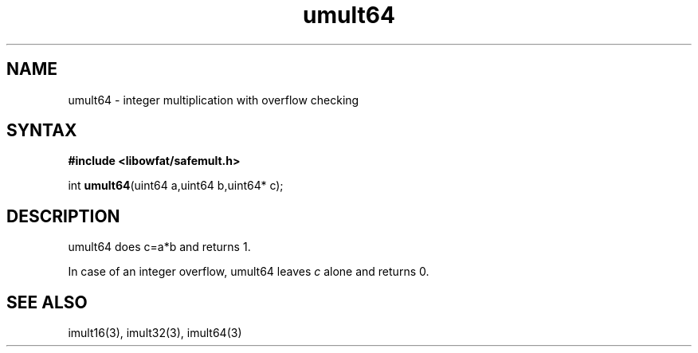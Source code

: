 .TH umult64 3
.SH NAME
umult64 \- integer multiplication with overflow checking
.SH SYNTAX
.B #include <libowfat/safemult.h>

int \fBumult64\fP(uint64 a,uint64 b,uint64* c);
.SH DESCRIPTION
umult64 does c=a*b and returns 1.

In case of an integer overflow, umult64 leaves \fIc\fR alone and returns
0.
.SH "SEE ALSO"
imult16(3), imult32(3), imult64(3)
